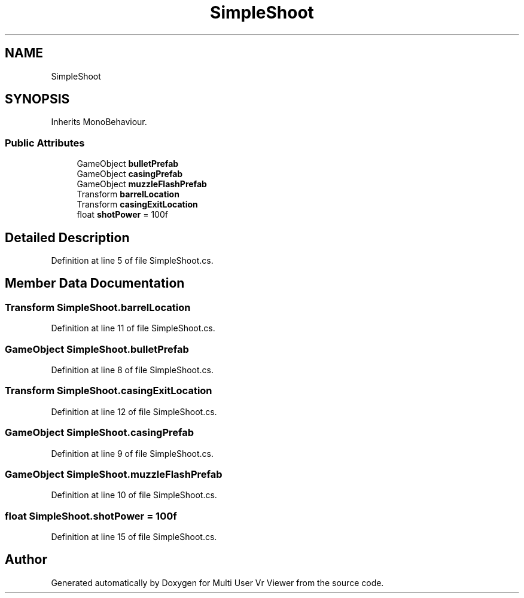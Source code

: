 .TH "SimpleShoot" 3 "Sat Jul 20 2019" "Version https://github.com/Saurabhbagh/Multi-User-VR-Viewer--10th-July/" "Multi User Vr Viewer" \" -*- nroff -*-
.ad l
.nh
.SH NAME
SimpleShoot
.SH SYNOPSIS
.br
.PP
.PP
Inherits MonoBehaviour\&.
.SS "Public Attributes"

.in +1c
.ti -1c
.RI "GameObject \fBbulletPrefab\fP"
.br
.ti -1c
.RI "GameObject \fBcasingPrefab\fP"
.br
.ti -1c
.RI "GameObject \fBmuzzleFlashPrefab\fP"
.br
.ti -1c
.RI "Transform \fBbarrelLocation\fP"
.br
.ti -1c
.RI "Transform \fBcasingExitLocation\fP"
.br
.ti -1c
.RI "float \fBshotPower\fP = 100f"
.br
.in -1c
.SH "Detailed Description"
.PP 
Definition at line 5 of file SimpleShoot\&.cs\&.
.SH "Member Data Documentation"
.PP 
.SS "Transform SimpleShoot\&.barrelLocation"

.PP
Definition at line 11 of file SimpleShoot\&.cs\&.
.SS "GameObject SimpleShoot\&.bulletPrefab"

.PP
Definition at line 8 of file SimpleShoot\&.cs\&.
.SS "Transform SimpleShoot\&.casingExitLocation"

.PP
Definition at line 12 of file SimpleShoot\&.cs\&.
.SS "GameObject SimpleShoot\&.casingPrefab"

.PP
Definition at line 9 of file SimpleShoot\&.cs\&.
.SS "GameObject SimpleShoot\&.muzzleFlashPrefab"

.PP
Definition at line 10 of file SimpleShoot\&.cs\&.
.SS "float SimpleShoot\&.shotPower = 100f"

.PP
Definition at line 15 of file SimpleShoot\&.cs\&.

.SH "Author"
.PP 
Generated automatically by Doxygen for Multi User Vr Viewer from the source code\&.
